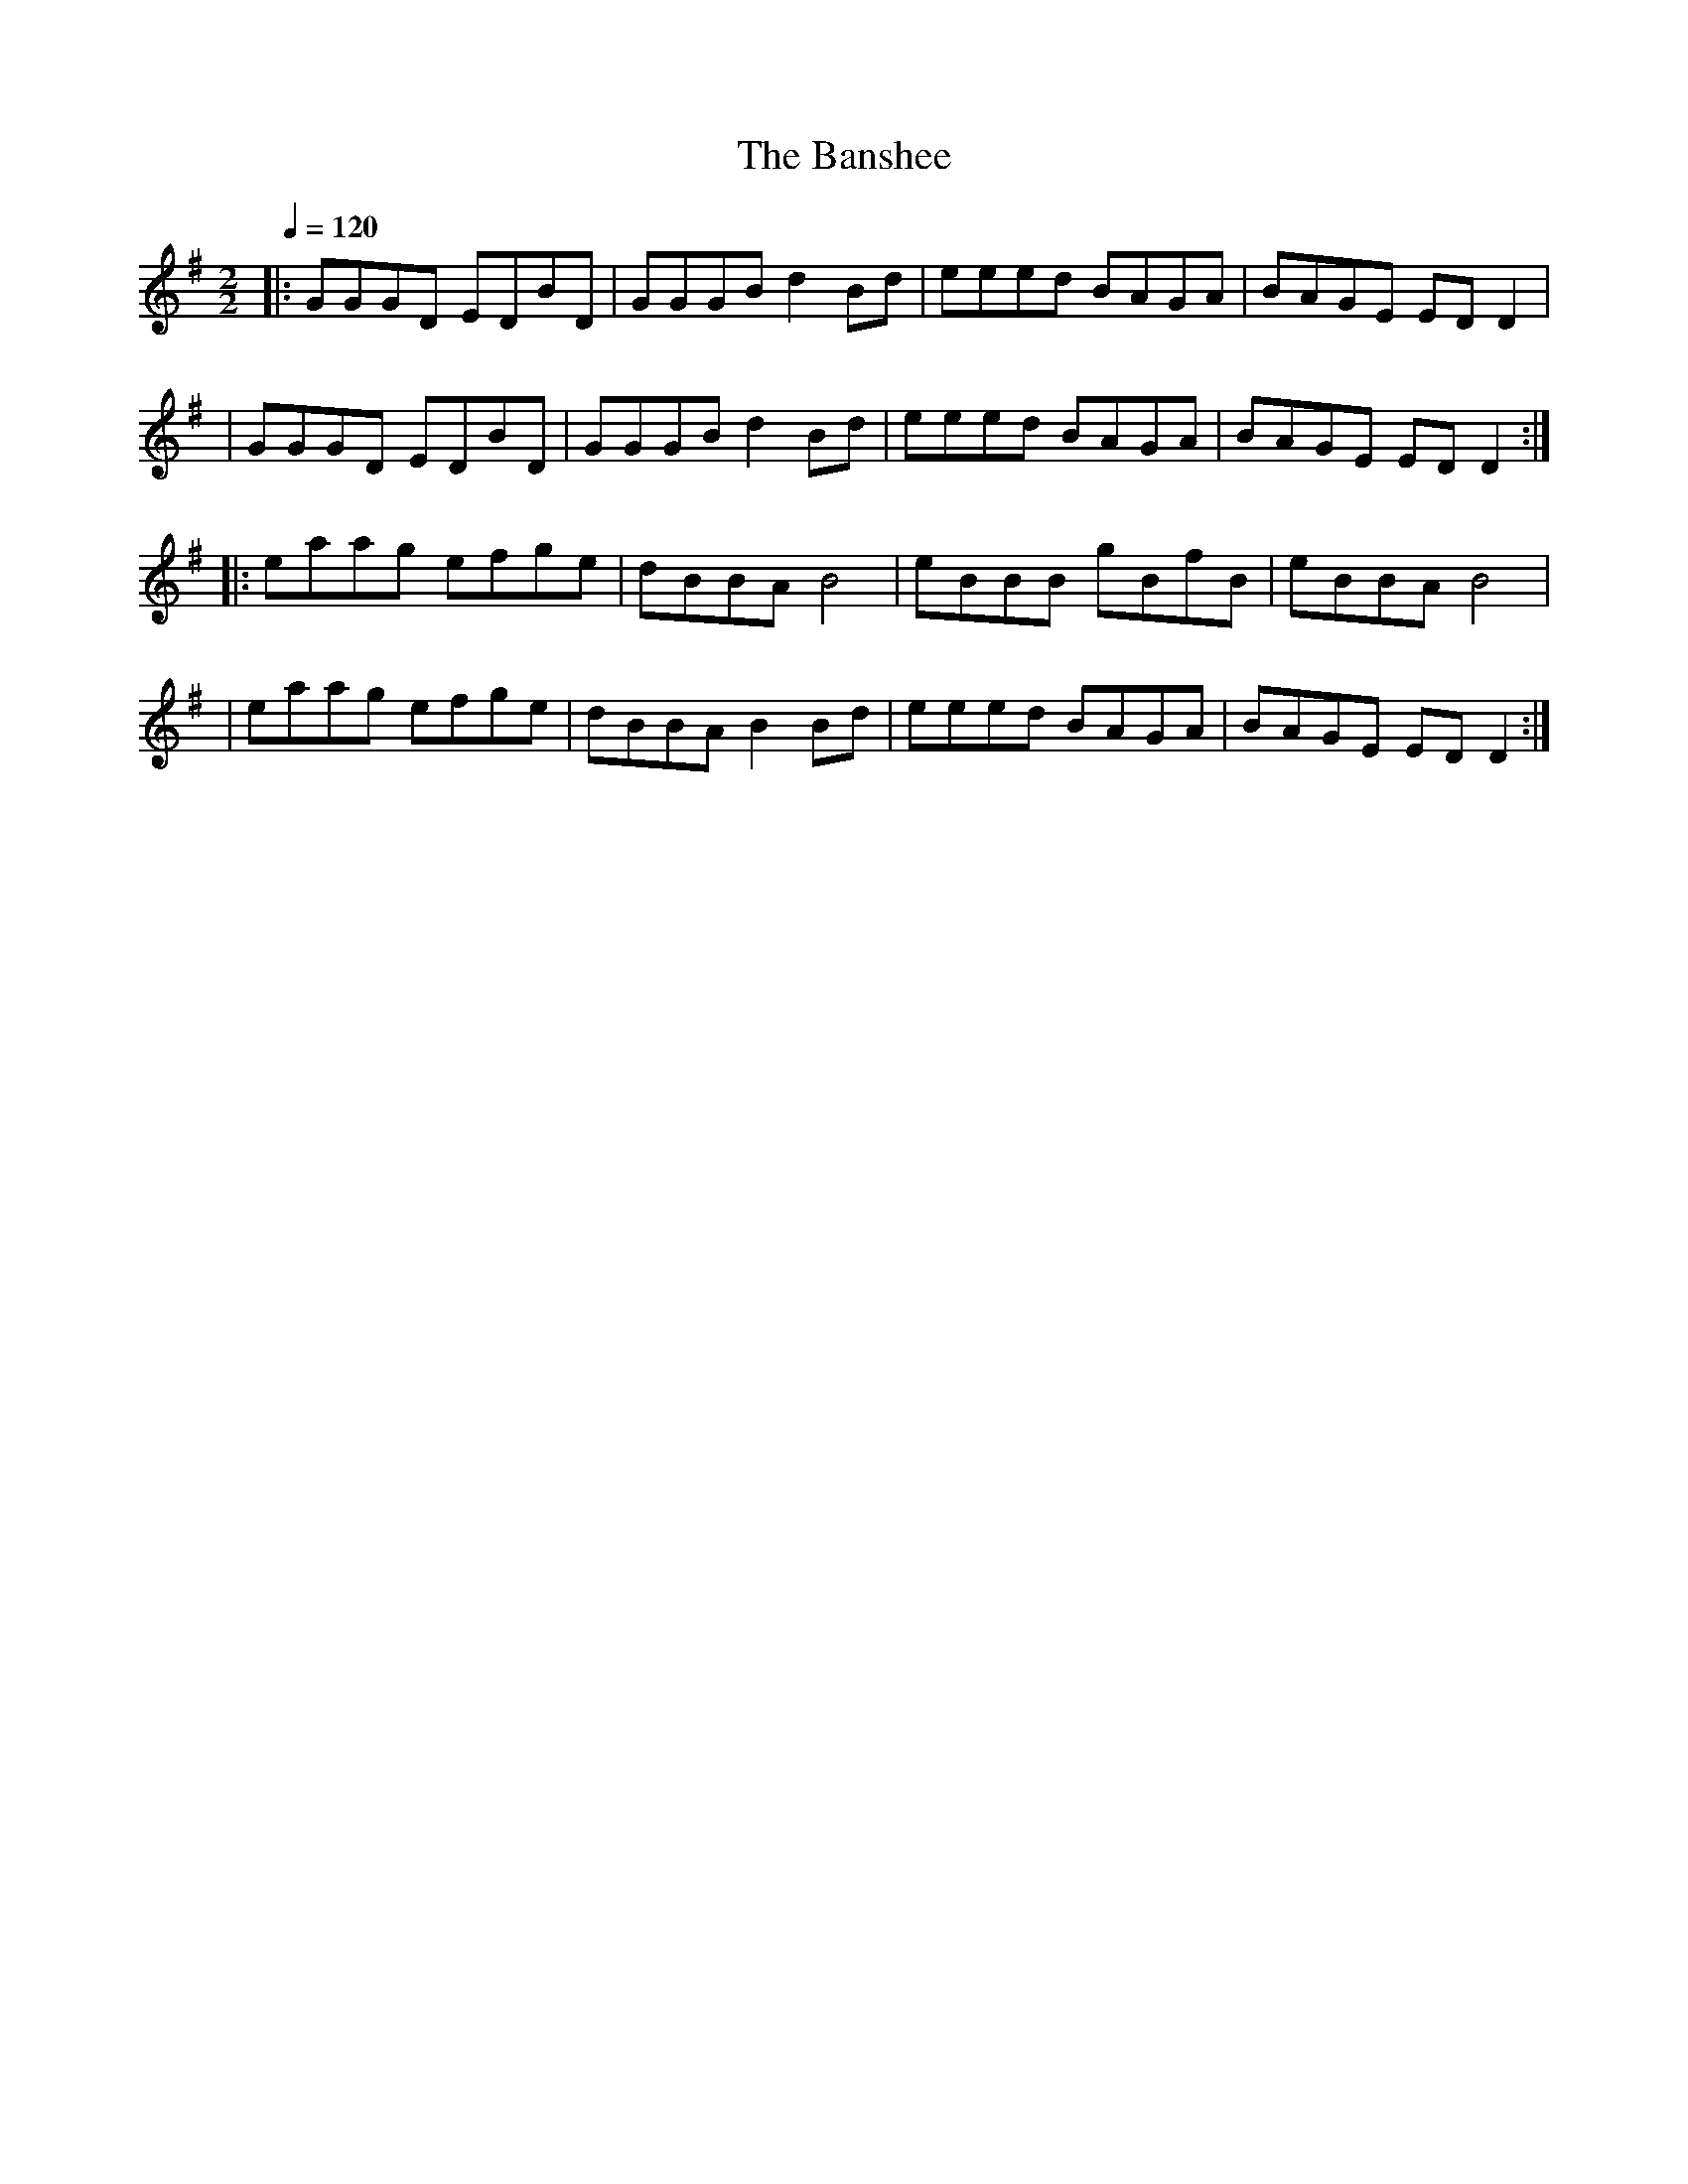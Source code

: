 X:1
T:The Banshee
D:The bothy Band: first album (1975)
R:Reel
S:Laurent Garnier
Z:Gwenael Lambrouin 24/Jan/2004
M:2/2
L:1/8
Q:1/4=120
K:G
|: GGGD EDBD | GGGB d2Bd | eeed BAGA | BAGE EDD2 |
 | GGGD EDBD | GGGB d2Bd | eeed BAGA | BAGE EDD2 :|
|: eaag efge | dBBA B4   | eBBB gBfB | eBBA B4 |
 | eaag efge | dBBA B2Bd | eeed BAGA | BAGE EDD2 :|
